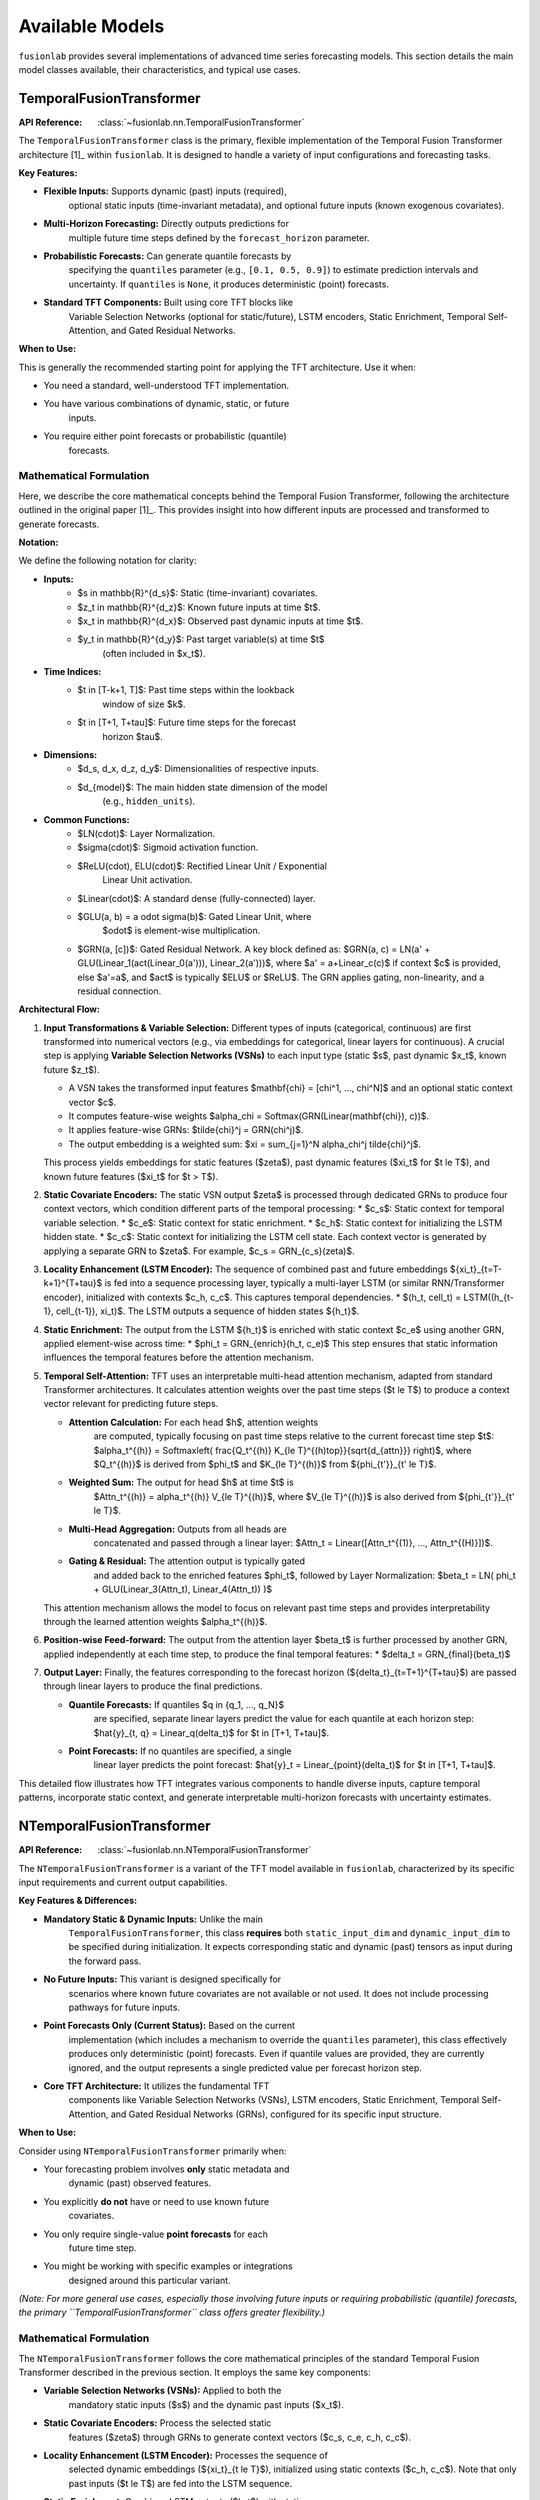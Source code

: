 .. _user_guide_models:

=================
Available Models
=================

``fusionlab`` provides several implementations of advanced time
series forecasting models. This section details the main model
classes available, their characteristics, and typical use cases.

TemporalFusionTransformer
--------------------------

:API Reference: :class:`~fusionlab.nn.TemporalFusionTransformer`

The ``TemporalFusionTransformer`` class is the primary, flexible
implementation of the Temporal Fusion Transformer architecture [1]_
within ``fusionlab``. It is designed to handle a variety of input
configurations and forecasting tasks.

**Key Features:**

* **Flexible Inputs:** Supports dynamic (past) inputs (required),
    optional static inputs (time-invariant metadata), and optional
    future inputs (known exogenous covariates).
* **Multi-Horizon Forecasting:** Directly outputs predictions for
    multiple future time steps defined by the ``forecast_horizon``
    parameter.
* **Probabilistic Forecasts:** Can generate quantile forecasts by
    specifying the ``quantiles`` parameter (e.g., ``[0.1, 0.5, 0.9]``)
    to estimate prediction intervals and uncertainty. If
    ``quantiles`` is ``None``, it produces deterministic (point)
    forecasts.
* **Standard TFT Components:** Built using core TFT blocks like
    Variable Selection Networks (optional for static/future),
    LSTM encoders, Static Enrichment, Temporal Self-Attention,
    and Gated Residual Networks.

**When to Use:**

This is generally the recommended starting point for applying the
TFT architecture. Use it when:

* You need a standard, well-understood TFT implementation.
* You have various combinations of dynamic, static, or future
    inputs.
* You require either point forecasts or probabilistic (quantile)
    forecasts.


Mathematical Formulation
~~~~~~~~~~~~~~~~~~~~~~~~~

Here, we describe the core mathematical concepts behind the
Temporal Fusion Transformer, following the architecture outlined
in the original paper [1]_. This provides insight into how different
inputs are processed and transformed to generate forecasts.

**Notation:**

We define the following notation for clarity:

* **Inputs:**
    * $s \in \mathbb{R}^{d_s}$: Static (time-invariant) covariates.
    * $z_t \in \mathbb{R}^{d_z}$: Known future inputs at time $t$.
    * $x_t \in \mathbb{R}^{d_x}$: Observed past dynamic inputs at time $t$.
    * $y_t \in \mathbb{R}^{d_y}$: Past target variable(s) at time $t$
        (often included in $x_t$).
* **Time Indices:**
    * $t \in [T-k+1, T]$: Past time steps within the lookback
        window of size $k$.
    * $t \in [T+1, T+\tau]$: Future time steps for the forecast
        horizon $\tau$.
* **Dimensions:**
    * $d_s, d_x, d_z, d_y$: Dimensionalities of respective inputs.
    * $d_{model}$: The main hidden state dimension of the model
        (e.g., ``hidden_units``).
* **Common Functions:**
    * $LN(\cdot)$: Layer Normalization.
    * $\sigma(\cdot)$: Sigmoid activation function.
    * $ReLU(\cdot), ELU(\cdot)$: Rectified Linear Unit / Exponential
        Linear Unit activation.
    * $Linear(\cdot)$: A standard dense (fully-connected) layer.
    * $GLU(a, b) = a \odot \sigma(b)$: Gated Linear Unit, where
        $\odot$ is element-wise multiplication.
    * $GRN(a, [c])$: Gated Residual Network. A key block defined as:
      $GRN(a, c) = LN(a' + GLU(Linear_1(act(Linear_0(a'))), Linear_2(a')))$,
      where $a' = a+Linear_c(c)$ if context $c$ is provided, else $a'=a$,
      and $act$ is typically $ELU$ or $ReLU$. The GRN applies gating,
      non-linearity, and a residual connection.

**Architectural Flow:**

1.  **Input Transformations & Variable Selection:**
    Different types of inputs (categorical, continuous) are first
    transformed into numerical vectors (e.g., via embeddings for
    categorical, linear layers for continuous). A crucial step is
    applying **Variable Selection Networks (VSNs)** to each input type
    (static $s$, past dynamic $x_t$, known future $z_t$).

    * A VSN takes the transformed input features $\mathbf{\chi} = [\chi^1, ..., \chi^N]$
      and an optional static context vector $c$.
    * It computes feature-wise weights $\alpha_\chi = Softmax(GRN(Linear(\mathbf{\chi}), c))$.
    * It applies feature-wise GRNs: $\tilde{\chi}^j = GRN(\chi^j)$.
    * The output embedding is a weighted sum: $\xi = \sum_{j=1}^N \alpha_\chi^j \tilde{\chi}^j$.

    This process yields embeddings for static features ($\zeta$),
    past dynamic features ($\xi_t$ for $t \le T$), and known future
    features ($\xi_t$ for $t > T$).

2.  **Static Covariate Encoders:**
    The static VSN output $\zeta$ is processed through dedicated GRNs
    to produce four context vectors, which condition different parts
    of the temporal processing:
    * $c_s$: Static context for temporal variable selection.
    * $c_e$: Static context for static enrichment.
    * $c_h$: Static context for initializing the LSTM hidden state.
    * $c_c$: Static context for initializing the LSTM cell state.
    Each context vector is generated by applying a separate GRN to
    $\zeta$. For example, $c_s = GRN_{c_s}(\zeta)$.

3.  **Locality Enhancement (LSTM Encoder):**
    The sequence of combined past and future embeddings
    $\{\xi_t\}_{t=T-k+1}^{T+\tau}$ is fed into a sequence processing layer,
    typically a multi-layer LSTM (or similar RNN/Transformer encoder),
    initialized with contexts $c_h, c_c$. This captures temporal
    dependencies.
    * $(h_t, cell_t) = LSTM((h_{t-1}, cell_{t-1}), \xi_t)$.
    The LSTM outputs a sequence of hidden states $\{h_t\}$.

4.  **Static Enrichment:**
    The output from the LSTM $\{h_t\}$ is enriched with static context
    $c_e$ using another GRN, applied element-wise across time:
    * $\phi_t = GRN_{enrich}(h_t, c_e)$
    This step ensures that static information influences the
    temporal features before the attention mechanism.

5.  **Temporal Self-Attention:**
    TFT uses an interpretable multi-head attention mechanism, adapted
    from standard Transformer architectures. It calculates attention
    weights over the past time steps ($t \le T$) to produce a
    context vector relevant for predicting future steps.

    * **Attention Calculation:** For each head $h$, attention weights
        are computed, typically focusing on past time steps relative
        to the current forecast time step $t$:
        $\alpha_t^{(h)} = Softmax\left( \frac{Q_t^{(h)} K_{\le T}^{(h)\top}}{\sqrt{d_{attn}}} \right)$,
        where $Q_t^{(h)}$ is derived from $\phi_t$ and $K_{\le T}^{(h)}$
        from $\{\phi_{t'}\}_{t' \le T}$.
    * **Weighted Sum:** The output for head $h$ at time $t$ is
        $Attn_t^{(h)} = \alpha_t^{(h)} V_{\le T}^{(h)}$, where $V_{\le T}^{(h)}$
        is also derived from $\{\phi_{t'}\}_{t' \le T}$.
    * **Multi-Head Aggregation:** Outputs from all heads are
        concatenated and passed through a linear layer:
        $Attn_t = Linear([Attn_t^{(1)}, ..., Attn_t^{(H)}])$.
    * **Gating & Residual:** The attention output is typically gated
        and added back to the enriched features $\phi_t$, followed by
        Layer Normalization:
        $\beta_t = LN( \phi_t + GLU(Linear_3(Attn_t), Linear_4(Attn_t)) )$

    This attention mechanism allows the model to focus on relevant
    past time steps and provides interpretability through the
    learned attention weights $\alpha_t^{(h)}$.

6.  **Position-wise Feed-forward:**
    The output from the attention layer $\beta_t$ is further processed
    by another GRN, applied independently at each time step, to
    produce the final temporal features:
    * $\delta_t = GRN_{final}(\beta_t)$

7.  **Output Layer:**
    Finally, the features corresponding to the forecast horizon
    ($\{\delta_t\}_{t=T+1}^{T+\tau}$) are passed through linear layers
    to produce the final predictions.

    * **Quantile Forecasts:** If quantiles $q \in \{q_1, ..., q_N\}$
        are specified, separate linear layers predict the value for
        each quantile at each horizon step:
        $\hat{y}_{t, q} = Linear_q(\delta_t)$ for $t \in [T+1, T+\tau]$.
    * **Point Forecasts:** If no quantiles are specified, a single
        linear layer predicts the point forecast:
        $\hat{y}_t = Linear_{point}(\delta_t)$ for $t \in [T+1, T+\tau]$.

This detailed flow illustrates how TFT integrates various components
to handle diverse inputs, capture temporal patterns, incorporate
static context, and generate interpretable multi-horizon forecasts
with uncertainty estimates.


NTemporalFusionTransformer
------------------------------

:API Reference: :class:`~fusionlab.nn.NTemporalFusionTransformer`

The ``NTemporalFusionTransformer`` is a variant of the TFT model
available in ``fusionlab``, characterized by its specific input
requirements and current output capabilities.

**Key Features & Differences:**

* **Mandatory Static & Dynamic Inputs:** Unlike the main
    ``TemporalFusionTransformer``, this class **requires** both
    ``static_input_dim`` and ``dynamic_input_dim`` to be specified
    during initialization. It expects corresponding static and
    dynamic (past) tensors as input during the forward pass.
* **No Future Inputs:** This variant is designed specifically for
    scenarios where known future covariates are not available or
    not used. It does not include processing pathways for future
    inputs.
* **Point Forecasts Only (Current Status):** Based on the current
    implementation (which includes a mechanism to override the
    ``quantiles`` parameter), this class effectively produces only
    deterministic (point) forecasts. Even if quantile values are
    provided, they are currently ignored, and the output represents
    a single predicted value per forecast horizon step.
* **Core TFT Architecture:** It utilizes the fundamental TFT
    components like Variable Selection Networks (VSNs), LSTM
    encoders, Static Enrichment, Temporal Self-Attention, and
    Gated Residual Networks (GRNs), configured for its specific
    input structure.

**When to Use:**

Consider using ``NTemporalFusionTransformer`` primarily when:

* Your forecasting problem involves **only** static metadata and
    dynamic (past) observed features.
* You explicitly **do not** have or need to use known future
    covariates.
* You only require single-value **point forecasts** for each
    future time step.
* You might be working with specific examples or integrations
    designed around this particular variant.

*(Note: For more general use cases, especially those involving
future inputs or requiring probabilistic (quantile) forecasts, the
primary ``TemporalFusionTransformer`` class offers greater
flexibility.)*

Mathematical Formulation
~~~~~~~~~~~~~~~~~~~~~~~~~

The ``NTemporalFusionTransformer`` follows the core mathematical
principles of the standard Temporal Fusion Transformer described in
the previous section. It employs the same key components:

* **Variable Selection Networks (VSNs):** Applied to both the
    mandatory static inputs ($s$) and the dynamic past inputs ($x_t$).
* **Static Covariate Encoders:** Process the selected static
    features ($\zeta$) through GRNs to generate context vectors
    ($c_s, c_e, c_h, c_c$).
* **Locality Enhancement (LSTM Encoder):** Processes the sequence of
    selected dynamic embeddings ($\{\xi_t\}_{t \le T}$), initialized
    using static contexts ($c_h, c_c$). Note that only past inputs
    ($t \le T$) are fed into the LSTM sequence.
* **Static Enrichment:** Combines LSTM outputs ($h_t$) with static
    context ($c_e$) using a GRN ($\phi_t = GRN_{enrich}(h_t, c_e)$).
* **Temporal Self-Attention:** Calculates attention weights over the
    enriched past sequence ($\{\phi_{t'}\}_{t' \le T}$) to produce
    contextualized features ($\beta_t$).
* **Position-wise Feed-forward:** Applies a final GRN to the
    attention output ($\delta_t = GRN_{final}(\beta_t)$).

The main distinctions in the formulation compared to the general
description are:

1.  **No Future Input Path:** The architecture omits the processing
    path for known future inputs ($z_t$). VSNs are not applied to
    them, and they are not included in the sequence fed to the LSTM
    or attention mechanisms.
2.  **Point Output Layer:** The final output layer consists of a single
    dense layer applied to the features corresponding to the forecast
    horizon ($\{\delta_t\}_{t=T+1}^{T+\tau}$), producing a single
    value per step: $\hat{y}_t = Linear_{point}(\delta_t)$. It does
    not generate separate outputs for different quantiles.

Essentially, it implements the standard TFT flow but is specialized
for a scenario limited to static/past inputs and point predictions.


XTFT (Extreme Temporal Fusion Transformer)
---------------------------------------------

:API Reference: :class:`~fusionlab.nn.XTFT`

The ``XTFT`` model represents a significant evolution of the Temporal
Fusion Transformer, designed to tackle highly complex time series
forecasting tasks with enhanced capabilities for representation
learning, multi-scale analysis, and anomaly detection.

**Key Features:**

* **Advanced Input Handling:** Requires static, dynamic (past), and
    future known inputs. Utilizes :class:`~fusionlab.nn.components.LearnedNormalization`
    and :class:`~fusionlab.nn.components.MultiModalEmbedding` for sophisticated
    input processing and fusion.
* **Multi-Scale Temporal Processing:** Employs
    :class:`~fusionlab.nn.components.MultiScaleLSTM` to analyze temporal
    dependencies at different user-defined resolutions (``scales``).
* **Sophisticated Attention Mechanisms:** Incorporates multiple
    specialized attention layers:
    * :class:`~fusionlab.nn.components.HierarchicalAttention`: Captures
        patterns potentially across different input groups or levels.
    * :class:`~fusionlab.nn.components.CrossAttention`: Models
        interactions between different input sequences (e.g., dynamic
        history and combined embeddings).
    * :class:`~fusionlab.nn.components.MemoryAugmentedAttention`: Uses
        an external memory bank to potentially recall longer-range
        patterns.
    * :class:`~fusionlab.nn.components.MultiResolutionAttentionFusion`:
        Combines the outputs of various LSTM and attention pathways.
* **Dynamic Temporal Focus:** Uses a
    :class:`~fusionlab.nn.components.DynamicTimeWindow` component to adaptively
    focus on the most relevant recent time steps from the fused
    features.
* **Integrated Anomaly Detection:** Offers multiple strategies
    (``anomaly_detection_strategy`` parameter) for identifying and
    incorporating anomaly information:
    * ``'feature_based'``: Learns to detect anomalies from feature
        interactions using dedicated attention layers.
    * ``'prediction_based'``: Identifies anomalies based on deviations
        between predictions and actuals during training (requires
        a custom loss function).
    * ``'from_config'``: Allows providing pre-computed anomaly scores.
    An :class:`~fusionlab.nn.components.AnomalyLoss` component is used
    to integrate this into the training objective, weighted by
    ``anomaly_loss_weight``.
* **Flexible Output:** Features a :class:`~fusionlab.nn.components.MultiDecoder`
    and :class:`~fusionlab.nn.components.QuantileDistributionModeling` layer
    to generate multi-horizon forecasts for specified ``quantiles``
    (or point forecasts if ``quantiles`` is None).

**When to Use:**

XTFT is designed for challenging forecasting problems where:

* The underlying temporal dynamics are highly complex and potentially
    span multiple time scales.
* Rich static, dynamic, and future information needs to be
    integrated effectively.
* Capturing long-range dependencies is important (leveraging memory
    attention).
* Identifying or accounting for anomalies within the time series is
    a requirement.
* Maximum predictive performance is desired, potentially at the cost
    of increased model complexity and computational resources compared
    to standard TFT.

Mathematical Formulation
~~~~~~~~~~~~~~~~~~~~~~~~~

XTFT significantly extends the standard TFT architecture. While it
builds upon core concepts like GRNs and attention, it introduces
many specialized components. We highlight the key additions and
modifications here, using notation consistent with the previous TFT
description. For full details, please refer to the source code and
the documentation of individual components (linked above).

1.  **Input Processing:**
    * Static inputs ($s$) undergo :class:`~fusionlab.nn.components.LearnedNormalization`
        and are processed by GRNs (similar to TFT static context).
    * Dynamic ($x_t$) and Future ($z_t$) inputs are jointly processed
        by :class:`~fusionlab.nn.components.MultiModalEmbedding` to create
        initial combined embeddings.
    * :class:`~fusionlab.nn.components.PositionalEncoding` is added to
        these embeddings.
    * Optional residual connections can be applied.

2.  **Multi-Scale LSTM:**
    * The dynamic inputs $x_t$ are processed by
        :class:`~fusionlab.nn.components.MultiScaleLSTM` using different
        temporal ``scales``.
    * The outputs from different scales are aggregated based on the
        ``multi_scale_agg`` method (e.g., taking the 'last' step,
        averaging) into `lstm_features`.

3.  **Advanced Attention Layers:**
    * :class:`~fusionlab.nn.components.HierarchicalAttention` processes
        dynamic and future inputs.
    * :class:`~fusionlab.nn.components.CrossAttention` models interactions
        between dynamic inputs and the combined embeddings.
    * :class:`~fusionlab.nn.components.MemoryAugmentedAttention` takes
        hierarchical attention output and interacts with an external
        memory matrix.

4.  **Feature Fusion:**
    * The processed static features, aggregated multi-scale LSTM
        features, and outputs from the various attention mechanisms
        (Hierarchical, Cross, Memory-Augmented) are concatenated.
    * :class:`~fusionlab.nn.components.MultiResolutionAttentionFusion`
        is applied to this combined feature set to produce a unified
        temporal representation (`attention_fusion_output`).

5.  **Dynamic Windowing & Aggregation:**
    * :class:`~fusionlab.nn.components.DynamicTimeWindow` selects or weights
        recent time steps from the `attention_fusion_output`.
    * The result is aggregated (e.g., 'last' step, 'average') based
        on `final_agg` into `final_features`.

6.  **Decoding and Output:**
    * :class:`~fusionlab.nn.components.MultiDecoder` transforms the
        `final_features` across the `forecast_horizon`.
    * :class:`~fusionlab.nn.components.QuantileDistributionModeling` maps
        the decoder outputs to the final quantile (or point)
        predictions $\hat{y}_{t, q}$ / $\hat{y}_t$.

7.  **Anomaly Detection Integration:**
    * **Feature-Based:** If strategy is ``'feature_based'``, the
        `attention_fusion_output` is passed through dedicated
        `anomaly_attention`, `anomaly_projection`, and `anomaly_scorer`
        layers during the forward pass to compute internal
        `anomaly_scores`.
    * **Config-Based:** If strategy is ``'from_config'``, pre-computed
        `anomaly_scores` (provided via `anomaly_config`) are used.
    * **Loss Calculation:** If `anomaly_scores` are available (either
        computed or provided), the :class:`~fusionlab.nn.components.AnomalyLoss`
        layer calculates a loss based on these scores, which is added
        to the model's total loss during training via ``model.add_loss``.
    * **Prediction-Based:** If strategy is ``'prediction_based'``, a
        special combined loss function is used during `compile` and
        the custom `train_step` handles calculating loss based on
        prediction errors and anomaly considerations simultaneously.

XTFT orchestrates these advanced components to create a powerful and
flexible architecture capable of handling very complex time series
dynamics and incorporating domain-specific features like anomaly
detection.



SuperXTFT
-----------

:API Reference: :class:`~fusionlab.nn.SuperXTFT`

.. warning::
   ``SuperXTFT`` is currently considered **experimental** and is under
   maintenance. It is **not recommended for production use** at this
   time. Please use the standard :class:`~fusionlab.nn.XTFT` for stable
   deployments. Stay tuned for future updates regarding the status
   of ``SuperXTFT``.

The ``SuperXTFT`` class inherits from :class:`~fusionlab.nn.XTFT` and
introduces specific architectural modifications aimed at potentially
enhancing feature representation and processing flow.

**Key Features & Differences (from XTFT):**

* **Inherits XTFT Features:** Includes all the advanced components
    and capabilities of the base ``XTFT`` model (Multi-Scale LSTM,
    advanced attention, anomaly detection, etc.).
* **Adds Variable Selection Networks (VSNs):** Re-introduces VSNs
    (similar to standard TFT) applied directly to the static,
    dynamic (past), and future inputs at the beginning of the
    forward pass. The outputs of these VSNs (selected/weighted
    features) are then fed into the rest of the XTFT architecture.
* **Adds Post-Processing GRNs:** Integrates dedicated Gated
    Residual Network (GRN) layers immediately following several key
    components:
    * After Hierarchical Attention
    * After Cross Attention
    * After Memory-Augmented Attention
    * After the Multi-Decoder stage (before quantile modeling)
    These GRNs apply further non-linear processing and gating to the
    outputs of these specific stages.

**When to Use:**

* **Currently:** Primarily for internal development, testing, or
    research purposes within the ``fusionlab`` project itself.
* **Future:** Intended as a potentially enhanced alternative to
    ``XTFT`` once development is complete and the model is stable.
* **Avoid for production or general use until officially released
    and undeprecated.**

Mathematical Formulation
~~~~~~~~~~~~~~~~~~~~~~~~~

``SuperXTFT`` modifies the data flow of the base ``XTFT`` model in
two main ways:

1.  **Input Variable Selection:**
    Unlike ``XTFT`` where inputs might go directly into normalization
    or embedding layers, ``SuperXTFT`` first processes each input
    type through a dedicated :class:`~fusionlab.nn.components.VariableSelectionNetwork`:
    * Static inputs $s \rightarrow s' = VSN_{static}(s)$
    * Dynamic inputs $x_t \rightarrow x'_t = VSN_{dynamic}(x_t)$
    * Future inputs $z_t \rightarrow z'_t = VSN_{future}(z_t)$
    These *selected* features ($s', x'_t, z'_t$) are then used as
    inputs to the subsequent stages described in the XTFT
    formulation (e.g., $s'$ goes to Learned Normalization, $x'_t$
    and $z'_t$ go to MultiModal Embedding).

2.  **Integrated Post-Processing GRNs:**
    After specific intermediate outputs are computed within the main
    XTFT flow, ``SuperXTFT`` applies an additional GRN transformation.
    Conceptually:
    * Hierarchical Attention Output $Attn_{hier} \rightarrow GRN_{hier}(Attn_{hier})$
    * Cross Attention Output $Attn_{cross} \rightarrow GRN_{cross}(Attn_{cross})$
    * Memory Attention Output $Attn_{mem} \rightarrow GRN_{mem}(Attn_{mem})$
    * Multi-Decoder Output $Dec_{out} \rightarrow GRN_{dec}(Dec_{out})$
    The output of these dedicated GRNs then replaces the original
    output in the subsequent steps of the network (e.g., the output
    of $GRN_{cross}$ is used in the feature concatenation step
    instead of the raw $Attn_{cross}$). This adds extra processing
    steps within the main architectural graph.

These modifications aim to potentially improve feature selection and
refine the representations generated by key components of the XTFT
architecture, but the model is currently experimental.